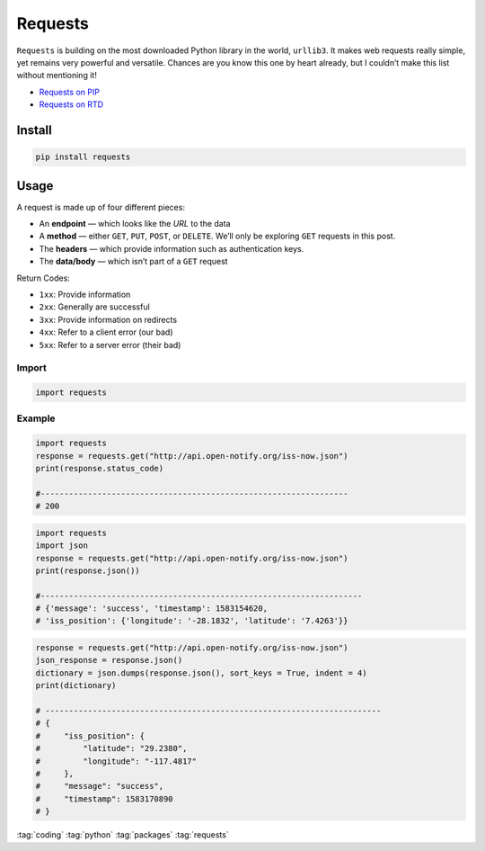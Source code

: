 ========
Requests
========

.. figure:: img/requests.*
   :align: center
   :width: 40%

``Requests`` is building on the most downloaded Python library in the world, ``urllib3``. It makes web requests really simple, yet remains very powerful and versatile. Chances are you know this one by heart already, but I couldn’t make this list without mentioning it!

* `Requests on PIP  <https://pypi.org/project/requests/>`_
* `Requests on RTD <https://requests.readthedocs.io/en/master/>`_

Install
=======

.. code-block:: bash

   pip install requests

Usage
=====

A request is made up of four different pieces:

* An **endpoint** — which looks like the *URL* to the data
* A **method** — either ``GET``, ``PUT``, ``POST``, or ``DELETE``. We’ll only be exploring ``GET`` requests in this post.
* The **headers** — which provide information such as authentication keys.
* The **data/body** — which isn’t part of a ``GET`` request

Return Codes:

* ``1xx``: Provide information
* ``2xx``: Generally are successful
* ``3xx``: Provide information on redirects
* ``4xx``: Refer to a client error (our bad)
* ``5xx``: Refer to a server error (their bad)

Import
------

.. code-block:: python

   import requests

Example
-------

.. code-block:: python

   import requests
   response = requests.get("http://api.open-notify.org/iss-now.json")
   print(response.status_code)

   #-----------------------------------------------------------------
   # 200

.. code-block:: python

   import requests
   import json
   response = requests.get("http://api.open-notify.org/iss-now.json")
   print(response.json())

   #--------------------------------------------------------------------
   # {'message': 'success', 'timestamp': 1583154620,
   # 'iss_position': {'longitude': '-28.1832', 'latitude': '7.4263'}}

.. code-block:: python

   response = requests.get("http://api.open-notify.org/iss-now.json")
   json_response = response.json()
   dictionary = json.dumps(response.json(), sort_keys = True, indent = 4)
   print(dictionary)

   # -----------------------------------------------------------------------
   # {
   #     "iss_position": {
   #         "latitude": "29.2380",
   #         "longitude": "-117.4817"
   #     },
   #     "message": "success",
   #     "timestamp": 1583170890
   # }

:tag:`coding`
:tag:`python`
:tag:`packages`
:tag:`requests`